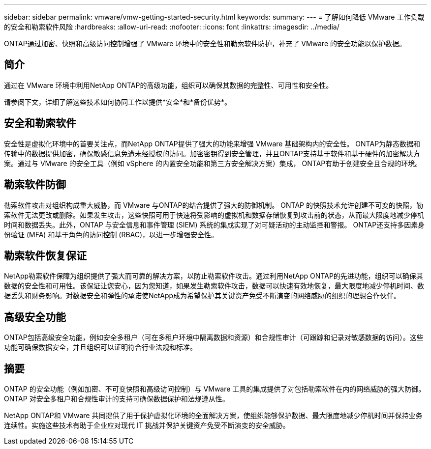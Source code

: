 ---
sidebar: sidebar 
permalink: vmware/vmw-getting-started-security.html 
keywords:  
summary:  
---
= 了解如何降低 VMware 工作负载的安全和勒索软件风险
:hardbreaks:
:allow-uri-read: 
:nofooter: 
:icons: font
:linkattrs: 
:imagesdir: ../media/


[role="lead"]
ONTAP通过加密、快照和高级访问控制增强了 VMware 环境中的安全性和勒索软件防护，补充了 VMware 的安全功能以保护数据。



== 简介

通过在 VMware 环境中利用NetApp ONTAP的高级功能，组织可以确保其数据的完整性、可用性和安全性。

请参阅下文，详细了解这些技术如何协同工作以提供*安全*和*备份优势*。



== 安全和勒索软件

安全性是虚拟化环境中的首要关注点，而NetApp ONTAP提供了强大的功能来增强 VMware 基础架构内的安全性。 ONTAP为静态数据和传输中的数据提供加密，确保敏感信息免遭未经授权的访问。加密密钥得到安全管理，并且ONTAP支持基于软件和基于硬件的加密解决方案。通过与 VMware 的安全工具（例如 vSphere 的内置安全功能和第三方安全解决方案）集成， ONTAP有助于创建安全且合规的环境。



== 勒索软件防御

勒索软件攻击对组织构成重大威胁，而 VMware 与ONTAP的结合提供了强大的防御机制。 ONTAP 的快照技术允许创建不可变的快照，勒索软件无法更改或删除。如果发生攻击，这些快照可用于快速将受影响的虚拟机和数据存储恢复到攻击前的状态，从而最大限度地减少停机时间和数据丢失。此外，ONTAP 与安全信息和事件管理 (SIEM) 系统的集成实现了对可疑活动的主动监控和警报。  ONTAP还支持多因素身份验证 (MFA) 和基于角色的访问控制 (RBAC)，以进一步增强安全性。



== 勒索软件恢复保证

NetApp勒索软件保障为组织提供了强大而可靠的解决方案，以防止勒索软件攻击。通过利用NetApp ONTAP的先进功能，组织可以确保其数据的安全性和可用性。该保证让您安心，因为您知道，如果发生勒索软件攻击，数据可以快速有效地恢复，最大限度地减少停机时间、数据丢失和财务影响。对数据安全和弹性的承诺使NetApp成为希望保护其关键资产免受不断演变的网络威胁的组织的理想合作伙伴。



== 高级安全功能

ONTAP包括高级安全功能，例如安全多租户（可在多租户环境中隔离数据和资源）和合规性审计（可跟踪和记录对敏感数据的访问）。这些功能可确保数据安全，并且组织可以证明符合行业法规和标准。



== 摘要

ONTAP 的安全功能（例如加密、不可变快照和高级访问控制）与 VMware 工具的集成提供了对包括勒索软件在内的网络威胁的强大防御。  ONTAP 对安全多租户和合规性审计的支持可确保数据保护和法规遵从性。

NetApp ONTAP和 VMware 共同提供了用于保护虚拟化环境的全面解决方案，使组织能够保护数据、最大限度地减少停机时间并保持业务连续性。实施这些技术有助于企业应对现代 IT 挑战并保护关键资产免受不断演变的安全威胁。
